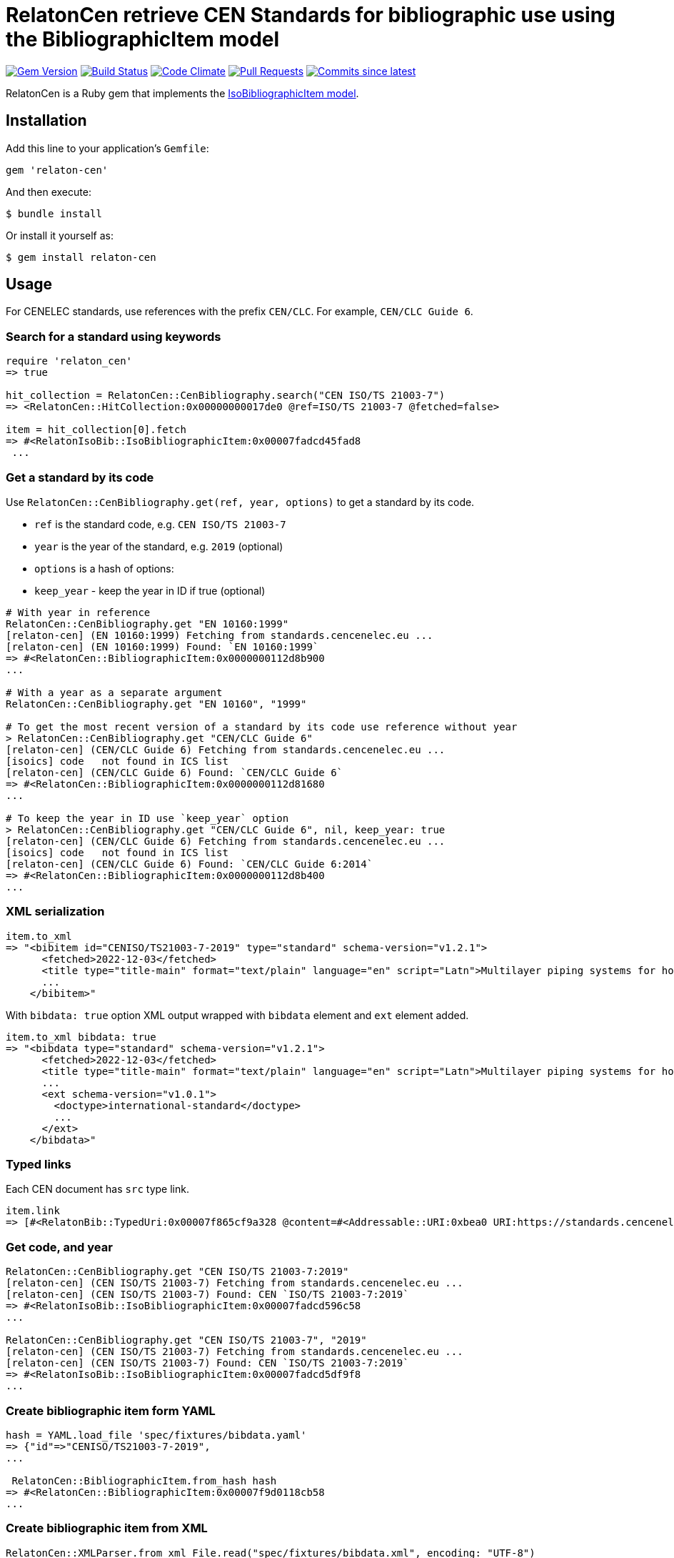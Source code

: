 = RelatonCen retrieve CEN Standards for bibliographic use using the BibliographicItem model

image:https://img.shields.io/gem/v/relaton-cen.svg["Gem Version", link="https://rubygems.org/gems/relaton-cen"]
image:https://github.com/relaton/relaton-cen/workflows/rake/badge.svg["Build Status", link="https://github.com/relaton/relaton-cen/actions?workflow=rake"]
image:https://codeclimate.com/github/relaton/relaton-cen/badges/gpa.svg["Code Climate", link="https://codeclimate.com/github/relaton/relaton-cen"]
image:https://img.shields.io/github/issues-pr-raw/relaton/relaton-cen.svg["Pull Requests", link="https://github.com/relaton/relaton-cen/pulls"]
image:https://img.shields.io/github/commits-since/relaton/relaton-cen/latest.svg["Commits since latest",link="https://github.com/relaton/relaton-cen/releases"]

RelatonCen is a Ruby gem that implements the https://github.com/metanorma/metanorma-model-iso#iso-bibliographic-item[IsoBibliographicItem model].

== Installation

Add this line to your application's `Gemfile`:

[source,ruby]
----
gem 'relaton-cen'
----

And then execute:

[source,sh]
----
$ bundle install
----

Or install it yourself as:

[source,sh]
----
$ gem install relaton-cen
----

== Usage

For CENELEC standards, use references with the prefix `CEN/CLC`. For example, `CEN/CLC Guide 6`.

=== Search for a standard using keywords

[source,ruby]
----
require 'relaton_cen'
=> true

hit_collection = RelatonCen::CenBibliography.search("CEN ISO/TS 21003-7")
=> <RelatonCen::HitCollection:0x00000000017de0 @ref=ISO/TS 21003-7 @fetched=false>

item = hit_collection[0].fetch
=> #<RelatonIsoBib::IsoBibliographicItem:0x00007fadcd45fad8
 ...
----

=== Get a standard by its code

Use `RelatonCen::CenBibliography.get(ref, year, options)` to get a standard by its code.

- `ref` is the standard code, e.g. `CEN ISO/TS 21003-7`
- `year` is the year of the standard, e.g. `2019` (optional)
- `options` is a hash of options:
  - `keep_year` - keep the year in ID if true (optional)

[source,ruby]
----
# With year in reference
RelatonCen::CenBibliography.get "EN 10160:1999"
[relaton-cen] (EN 10160:1999) Fetching from standards.cencenelec.eu ...
[relaton-cen] (EN 10160:1999) Found: `EN 10160:1999`
=> #<RelatonCen::BibliographicItem:0x0000000112d8b900
...

# With a year as a separate argument
RelatonCen::CenBibliography.get "EN 10160", "1999"

# To get the most recent version of a standard by its code use reference without year
> RelatonCen::CenBibliography.get "CEN/CLC Guide 6"
[relaton-cen] (CEN/CLC Guide 6) Fetching from standards.cencenelec.eu ...
[isoics] code   not found in ICS list
[relaton-cen] (CEN/CLC Guide 6) Found: `CEN/CLC Guide 6`
=> #<RelatonCen::BibliographicItem:0x0000000112d81680
...

# To keep the year in ID use `keep_year` option
> RelatonCen::CenBibliography.get "CEN/CLC Guide 6", nil, keep_year: true
[relaton-cen] (CEN/CLC Guide 6) Fetching from standards.cencenelec.eu ...
[isoics] code   not found in ICS list
[relaton-cen] (CEN/CLC Guide 6) Found: `CEN/CLC Guide 6:2014`
=> #<RelatonCen::BibliographicItem:0x0000000112d8b400
...
----

=== XML serialization

[source,ruby]
----
item.to_xml
=> "<bibitem id="CENISO/TS21003-7-2019" type="standard" schema-version="v1.2.1">
      <fetched>2022-12-03</fetched>
      <title type="title-main" format="text/plain" language="en" script="Latn">Multilayer piping systems for hot and cold water installations inside buildings</title>
      ...
    </bibitem>"
----

With `bibdata: true` option XML output wrapped with `bibdata` element and `ext`
element added.

[source,ruby]
----
item.to_xml bibdata: true
=> "<bibdata type="standard" schema-version="v1.2.1">
      <fetched>2022-12-03</fetched>
      <title type="title-main" format="text/plain" language="en" script="Latn">Multilayer piping systems for hot and cold water installations inside buildings</title>
      ...
      <ext schema-version="v1.0.1">
        <doctype>international-standard</doctype>
        ...
      </ext>
    </bibdata>"
----

=== Typed links

Each CEN document has `src` type link.

[source,ruby]
----
item.link
=> [#<RelatonBib::TypedUri:0x00007f865cf9a328 @content=#<Addressable::URI:0xbea0 URI:https://standards.cencenelec.eu/dyn/www/f?p=CEN:110:0::::FSP_PROJECT,FSP_ORG_ID:68120,6137&cs=19764D9131733FD9E70037E7A6E6740B2>, @type="src">]
----

=== Get code, and year

[source,ruby]
----
RelatonCen::CenBibliography.get "CEN ISO/TS 21003-7:2019"
[relaton-cen] (CEN ISO/TS 21003-7) Fetching from standards.cencenelec.eu ...
[relaton-cen] (CEN ISO/TS 21003-7) Found: CEN `ISO/TS 21003-7:2019`
=> #<RelatonIsoBib::IsoBibliographicItem:0x00007fadcd596c58
...

RelatonCen::CenBibliography.get "CEN ISO/TS 21003-7", "2019"
[relaton-cen] (CEN ISO/TS 21003-7) Fetching from standards.cencenelec.eu ...
[relaton-cen] (CEN ISO/TS 21003-7) Found: CEN `ISO/TS 21003-7:2019`
=> #<RelatonIsoBib::IsoBibliographicItem:0x00007fadcd5df9f8
...
----

=== Create bibliographic item form YAML

[source,ruby]
----
hash = YAML.load_file 'spec/fixtures/bibdata.yaml'
=> {"id"=>"CENISO/TS21003-7-2019",
...

 RelatonCen::BibliographicItem.from_hash hash
=> #<RelatonCen::BibliographicItem:0x00007f9d0118cb58
...
----

=== Create bibliographic item from XML

[source,ruby]
----
RelatonCen::XMLParser.from_xml File.read("spec/fixtures/bibdata.xml", encoding: "UTF-8")
=> #<RelatonCen::BibliographicItem:0x00007f9cf12bc5b0
...
----

=== Logging

RelatonCen uses the relaton-logger gem for logging. By default, it logs to STDOUT. To change the log levels and add other loggers, read the https://github.com/relaton/relaton-logger#usage[relaton-logger] documentation.

== Development

After checking out the repo, run `bin/setup` to install dependencies. Then, run `rake spec` to run the tests. You can also run `bin/console` for an interactive prompt that will allow you to experiment.

To install this gem onto your local machine, run `bundle exec rake install`. To release a new version, update the version number in `version.rb`, and then run `bundle exec rake release`, which will create a git tag for the version, push git commits and the created tag, and push the `.gem` file to [rubygems.org](https://rubygems.org).

== Contributing

Bug reports and pull requests are welcome on GitHub at https://github.com/relaton/relaton-cen.

== License

The gem is available as open source under the terms of the [MIT License](https://opensource.org/licenses/MIT).

